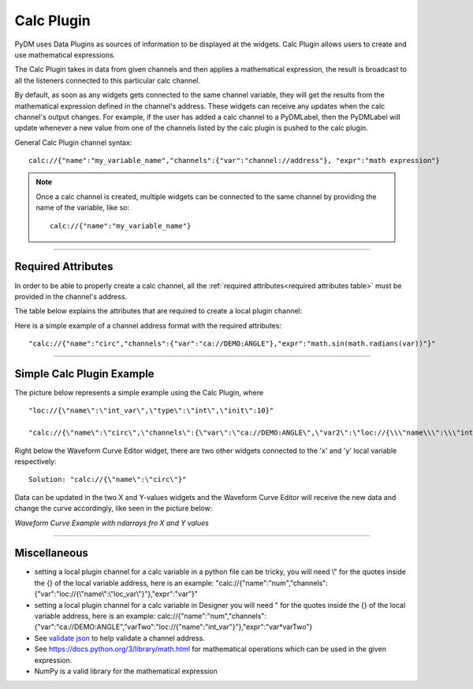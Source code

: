========================
Calc Plugin
========================

PyDM uses Data Plugins as sources of information to be displayed at the widgets.
Calc Plugin allows users to create and use mathematical expressions.

The Calc Plugin takes in data from given channels and then applies a mathematical expression, the result is broadcast to all the listeners connected to this particular calc channel.

By default, as soon as any widgets gets connected to the same channel variable, they will get the results from the mathematical expression defined in the channel's address. These widgets can receive any updates when the calc channel's output changes.
For example, if the user has added a calc channel to a PyDMLabel, then the PyDMLabel will update whenever a new value from one of the channels listed by the calc plugin is pushed to the calc plugin.

General Calc Plugin channel syntax::

	calc://{"name":"my_variable_name","channels":{"var":"channel://address"}, "expr":"math expression"}

.. note:: Once a calc channel is created, multiple widgets can be connected to the same channel by providing the name of the variable, like so:
	::

		calc://{"name":"my_variable_name"}

-------------

Required Attributes
-------------------

In order to be able to properly create a calc channel, all the :ref:`required attributes<required attributes table>` must be provided in the channel's address.



.. _required attributes table:

The table below explains the attributes that are required to create a local plugin channel:

=========== ================================================== ========================
Attributes  Description                                        Format Example
=========== ================================================== ========================
**calc**    protocol name for Calc Plugin                      `calc://`
**name**    | the identifier for the mathematical expression   `"name":"my_expr_name"`
            | user's choice
**channels** | dictionary with variable and address pairs      `"channels":{"var":"channel://address"}`
**expr**    mathematical expression to be used                 `"expr":"math expression"`
=========== ================================================== ========================


Here is a simple example of a channel address format with the required attributes:
::

	"calc://{"name":"circ","channels":{"var":"ca://DEMO:ANGLE"},"expr":"math.sin(math.radians(var))"}"



------------


Simple Calc Plugin Example
---------------------------------


The picture below represents a simple example using the Calc Plugin, where ::

	"loc://{\"name\":\"int_var\",\"type\":\"int\",\"init\":10}"

	"calc://{\"name\":\"circ\",\"channels\":{\"var\":\"ca://DEMO:ANGLE\",\"var2\":\"loc://{\\\"name\\\":\\\"int_var\\\"}\"},\"expr\":\"var+var2\"}"

Right below the Waveform Curve Editor widget, there are two other widgets connected to the 'x' and 'y' local variable respectively::


	Solution: "calc://{\"name\":\"circ\"}"

Data can be updated in the two X and Y-values widgets and the Waveform Curve Editor will receive the new data and change the curve accordingly, like seen in the picture below:



*Waveform Curve Example with ndarrays fro X and Y values*

.. image:: ../_static/data_plugins/waveform_curve_local_plugin.png
   :width: 600 pt
   :align: center

---------------

Miscellaneous
-------------

* setting a local plugin channel for a calc variable in a python file can be tricky, you will need \\\" for the quotes inside the {} of the local variable address, here is an example: "calc://{\"name\":\"num\",\"channels\":{\"var\":\"loc://{\\\"name\\\":\\\"loc_var\\\"}\"},\"expr\":\"var\"}"
* setting a local plugin channel for a calc variable in Designer you will need \" for the quotes inside the {} of the local variable address, here is an example: calc://{"name":"num","channels":{"var":"ca://DEMO:ANGLE","varTwo":"loc://{\"name\":\"int_var\"}"},"expr":"var*varTwo"}
* See `validate json <https://jsonlint.com>`_ to help validate a channel address.
* See https://docs.python.org/3/library/math.html for mathematical operations which can be used in the given expression.
* NumPy is a valid library for the mathematical expression